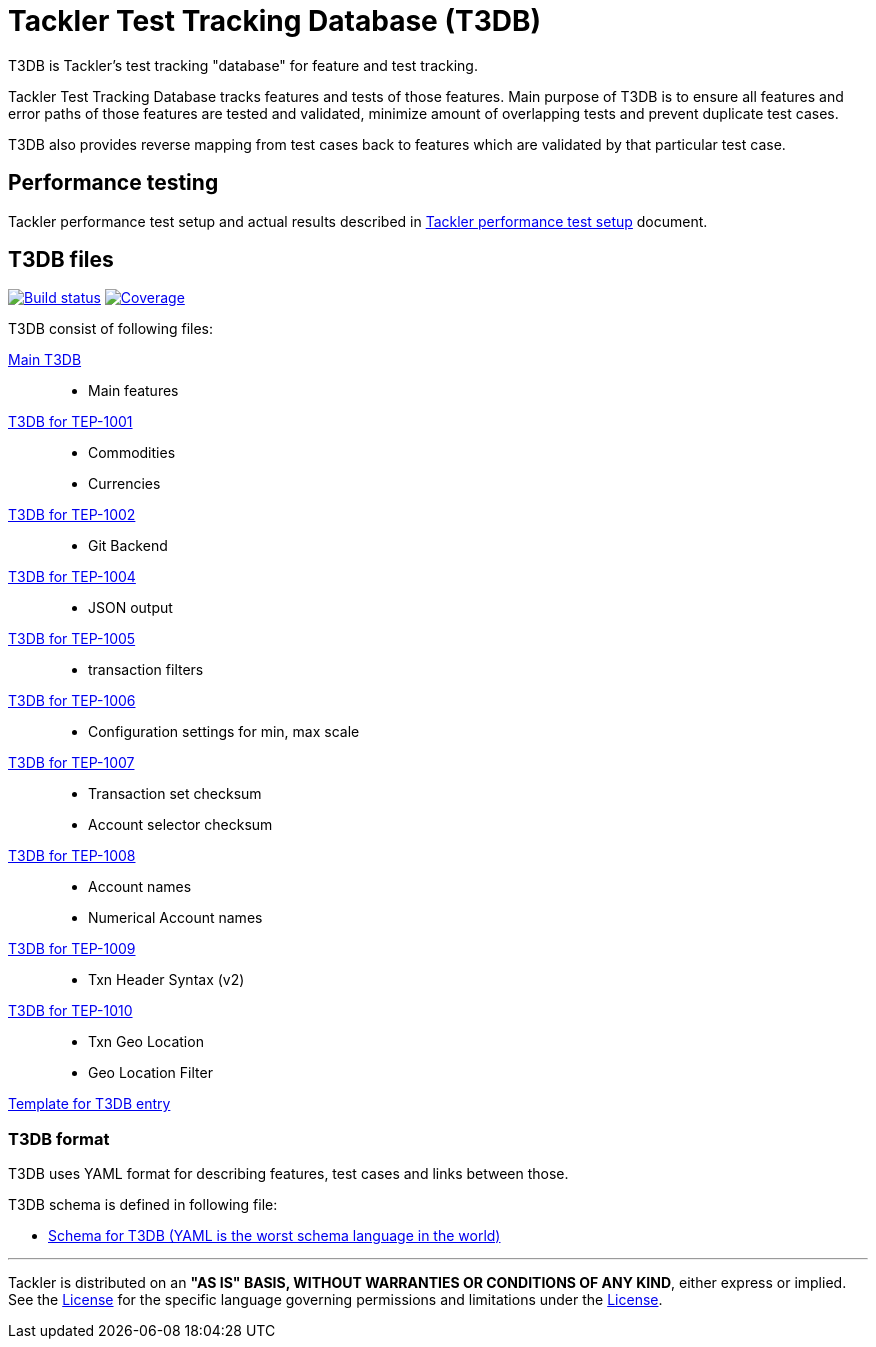 = Tackler Test Tracking Database (T3DB)

T3DB is Tackler's test tracking "database" for feature and test tracking.

Tackler Test Tracking Database tracks features and tests of those features.
Main purpose of T3DB is to ensure all features and error paths of those features
are tested and validated, minimize amount of overlapping tests and
prevent duplicate test cases.

T3DB also provides reverse mapping from test cases back to features which are validated
by that particular test case.


== Performance testing

Tackler performance test setup and actual results described in xref:../perf/readme.adoc[Tackler performance test setup] document.


== T3DB files

image:https://gitlab.com/e257/accounting/tackler/badges/master/build.svg["Build status", link="https://gitlab.com/e257/accounting/tackler/-/jobs/"]
image:https://gitlab.com/e257/accounting/tackler/badges/master/coverage.svg["Coverage", link="https://gitlab.com/e257/accounting/tackler/-/jobs/"]

T3DB consist of following files:

link:./tests.yml[Main T3DB]::

* Main features


link:./tests-1001.yml[T3DB for TEP-1001]::

* Commodities
* Currencies


link:./tests-1002.yml[T3DB for TEP-1002]::

* Git Backend


link:./tests-1004.yml[T3DB for TEP-1004]::

* JSON output


link:./tests-1005.yml[T3DB for TEP-1005]::

* transaction filters


link:./tests-1006.yml[T3DB for TEP-1006]::

* Configuration settings for min, max scale


link:./tests-1007.yml[T3DB for TEP-1007]::

* Transaction set checksum
* Account selector checksum


link:./tests-1008.yml[T3DB for TEP-1008]::

* Account names
* Numerical Account names

link:./tests-1009.yml[T3DB for TEP-1009]::

* Txn Header Syntax (v2)

link:./tests-1010.yml[T3DB for TEP-1010]::

* Txn Geo Location
* Geo Location Filter


link:./tests-tmpl.yml[Template for T3DB entry]


=== T3DB format

T3DB uses YAML format for describing features, test cases and links between those. 

T3DB schema is defined in following file:

* xref:./tests-schema.yml[Schema for T3DB (YAML is the worst schema language in the world)]


'''
Tackler is distributed on an *"AS IS" BASIS, WITHOUT WARRANTIES OR CONDITIONS OF ANY KIND*, either express or implied.
See the link:../LICENSE[License] for the specific language governing permissions and limitations under
the link:../LICENSE[License].
